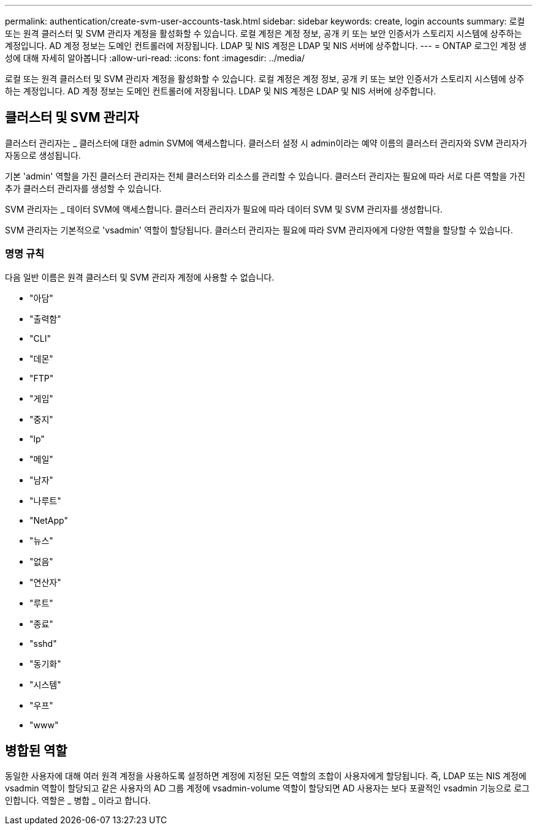 ---
permalink: authentication/create-svm-user-accounts-task.html 
sidebar: sidebar 
keywords: create, login accounts 
summary: 로컬 또는 원격 클러스터 및 SVM 관리자 계정을 활성화할 수 있습니다. 로컬 계정은 계정 정보, 공개 키 또는 보안 인증서가 스토리지 시스템에 상주하는 계정입니다. AD 계정 정보는 도메인 컨트롤러에 저장됩니다. LDAP 및 NIS 계정은 LDAP 및 NIS 서버에 상주합니다. 
---
= ONTAP 로그인 계정 생성에 대해 자세히 알아봅니다
:allow-uri-read: 
:icons: font
:imagesdir: ../media/


[role="lead"]
로컬 또는 원격 클러스터 및 SVM 관리자 계정을 활성화할 수 있습니다. 로컬 계정은 계정 정보, 공개 키 또는 보안 인증서가 스토리지 시스템에 상주하는 계정입니다. AD 계정 정보는 도메인 컨트롤러에 저장됩니다. LDAP 및 NIS 계정은 LDAP 및 NIS 서버에 상주합니다.



== 클러스터 및 SVM 관리자

클러스터 관리자는 _ 클러스터에 대한 admin SVM에 액세스합니다. 클러스터 설정 시 admin이라는 예약 이름의 클러스터 관리자와 SVM 관리자가 자동으로 생성됩니다.

기본 'admin' 역할을 가진 클러스터 관리자는 전체 클러스터와 리소스를 관리할 수 있습니다. 클러스터 관리자는 필요에 따라 서로 다른 역할을 가진 추가 클러스터 관리자를 생성할 수 있습니다.

SVM 관리자는 _ 데이터 SVM에 액세스합니다. 클러스터 관리자가 필요에 따라 데이터 SVM 및 SVM 관리자를 생성합니다.

SVM 관리자는 기본적으로 'vsadmin' 역할이 할당됩니다. 클러스터 관리자는 필요에 따라 SVM 관리자에게 다양한 역할을 할당할 수 있습니다.



=== 명명 규칙

다음 일반 이름은 원격 클러스터 및 SVM 관리자 계정에 사용할 수 없습니다.

* "아담"
* "출력함"
* "CLI"
* "데몬"
* "FTP"
* "게임"
* "중지"
* "lp"
* "메일"
* "남자"
* "나루트"
* "NetApp"
* "뉴스"
* "없음"
* "연산자"
* "루트"
* "종료"
* "sshd"
* "동기화"
* "시스템"
* "우프"
* "www"




== 병합된 역할

동일한 사용자에 대해 여러 원격 계정을 사용하도록 설정하면 계정에 지정된 모든 역할의 조합이 사용자에게 할당됩니다. 즉, LDAP 또는 NIS 계정에 vsadmin 역할이 할당되고 같은 사용자의 AD 그룹 계정에 vsadmin-volume 역할이 할당되면 AD 사용자는 보다 포괄적인 vsadmin 기능으로 로그인합니다. 역할은 _ 병합 _ 이라고 합니다.
